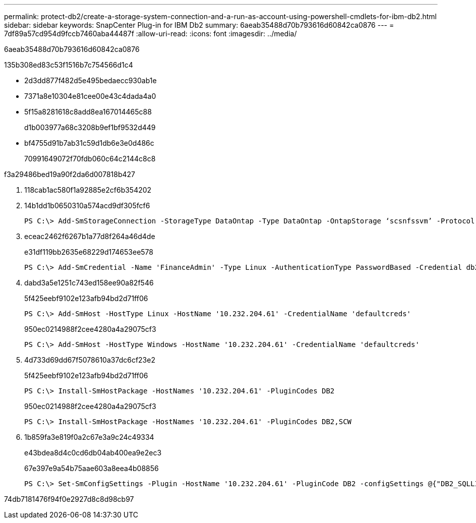 ---
permalink: protect-db2/create-a-storage-system-connection-and-a-run-as-account-using-powershell-cmdlets-for-ibm-db2.html 
sidebar: sidebar 
keywords: SnapCenter Plug-in for IBM Db2 
summary: 6aeab35488d70b793616d60842ca0876 
---
= 7df89a57cd954d9fccb7460aba44487f
:allow-uri-read: 
:icons: font
:imagesdir: ../media/


[role="lead"]
6aeab35488d70b793616d60842ca0876

.135b308ed83c53f1516b7c754566d1c4
* 2d3dd877f482d5e495bedaecc930ab1e
* 7371a8e10304e81cee00e43c4dada4a0
* 5f15a8281618c8add8ea167014465c88
+
d1b003977a68c3208b9ef1bf9532d449

* bf4755d91b7ab31c59d1db6e3e0d486c
+
70991649072f70fdb060c64c2144c8c8



.f3a29486bed19a90f2da6d007818b427
. 118cab1ac580f1a92885e2cf6b354202
. 14b1dd1b0650310a574acd9df305fcf6
+
[listing]
----
PS C:\> Add-SmStorageConnection -StorageType DataOntap -Type DataOntap -OntapStorage ‘scsnfssvm’ -Protocol Https -Timeout 60
----
. eceac2462f6267b1a77d8f264a46d4de
+
e31df119bb2635e68229d174653ee578

+
[listing]
----
PS C:\> Add-SmCredential -Name 'FinanceAdmin' -Type Linux -AuthenticationType PasswordBased -Credential db2hostuser -EnableSudoPrevileges:$true
----
. dabd3a5e1251c743ed158ee90a82f546
+
5f425eebf9102e123afb94bd2d71ff06

+
[listing]
----
PS C:\> Add-SmHost -HostType Linux -HostName '10.232.204.61' -CredentialName 'defaultcreds'
----
+
950ec0214988f2cee4280a4a29075cf3

+
[listing]
----
PS C:\> Add-SmHost -HostType Windows -HostName '10.232.204.61' -CredentialName 'defaultcreds'
----
. 4d733d69dd67f5078610a37dc6cf23e2
+
5f425eebf9102e123afb94bd2d71ff06

+
[listing]
----
PS C:\> Install-SmHostPackage -HostNames '10.232.204.61' -PluginCodes DB2
----
+
950ec0214988f2cee4280a4a29075cf3

+
[listing]
----
PS C:\> Install-SmHostPackage -HostNames '10.232.204.61' -PluginCodes DB2,SCW
----
. 1b859fa3e819f0a2c67e3a9c24c49334
+
e43bdea8d4c0cd6db04ab400ea9e2ec3

+
67e397e9a54b75aae603a8eea4b08856

+
[listing]
----
PS C:\> Set-SmConfigSettings -Plugin -HostName '10.232.204.61' -PluginCode DB2 -configSettings @{"DB2_SQLLIB_CMD"="<custom_path>\IBM\SQLLIB\BIN"}

----


74db7181476f94f0e2927d8c8d98cb97
